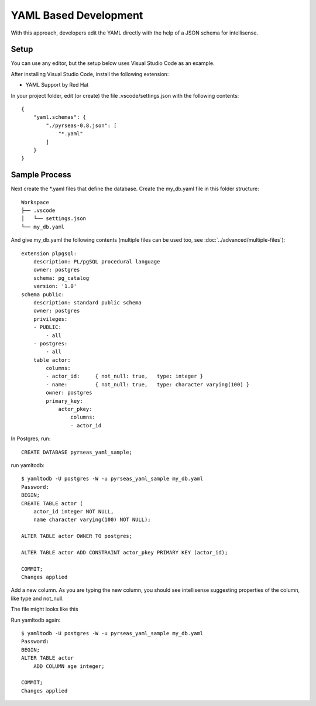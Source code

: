 YAML Based Development
======================

With this approach, developers edit the YAML directly with the help of a JSON schema for intellisense.


.. image:: yaml.png

Setup
-----

You can use any editor, but the setup below uses Visual Studio Code as an example.

After installing Visual Studio Code, install the following extension:

* YAML Support by Red Hat

In your project folder, edit (or create) the file .vscode/settings.json with the following contents::

    {
        "yaml.schemas": {
            "./pyrseas-0.8.json": [
                "*.yaml"
            ]
        }
    }

Sample Process
--------------

Next create the \*.yaml files that define the database.  Create the my_db.yaml file in this folder structure::

    Workspace
    ├── .vscode
    │   └── settings.json
    └── my_db.yaml

And give my_db.yaml the following contents (multiple files can be used too, see :doc:`../advanced/multiple-files`)::

    extension plpgsql:
        description: PL/pgSQL procedural language
        owner: postgres
        schema: pg_catalog
        version: '1.0'
    schema public:
        description: standard public schema
        owner: postgres
        privileges:
        - PUBLIC:
            - all
        - postgres:
            - all
        table actor:
            columns:
            - actor_id:     { not_null: true,   type: integer }
            - name:         { not_null: true,   type: character varying(100) }
            owner: postgres
            primary_key:
                actor_pkey:
                    columns:
                    - actor_id


In Postgres, run::

    CREATE DATABASE pyrseas_yaml_sample;

run yamltodb::

    $ yamltodb -U postgres -W -u pyrseas_yaml_sample my_db.yaml
    Password:
    BEGIN;
    CREATE TABLE actor (
        actor_id integer NOT NULL,
        name character varying(100) NOT NULL);

    ALTER TABLE actor OWNER TO postgres;

    ALTER TABLE actor ADD CONSTRAINT actor_pkey PRIMARY KEY (actor_id);

    COMMIT;
    Changes applied



Add a new column.  As you are typing the new column, you should see intellisense suggesting 
properties of the column, like type and not_null.

.. image:: yaml_sample.png

The file might looks like this

.. code-block:: YAML
  :emphasize-lines: 18

    extension plpgsql:
        description: PL/pgSQL procedural language
        owner: postgres
        schema: pg_catalog
        version: '1.0'
    schema public:
        description: standard public schema
        owner: postgres
        privileges:
        - PUBLIC:
            - all
        - postgres:
            - all
        table actor:
            columns:
            - actor_id:     { not_null: true,   type: integer }
            - name:         { not_null: true,   type: character varying(100) }
            - age:          { not_null: false,  type: integer }
            owner: postgres
            primary_key:
                actor_pkey:
                    columns:
                    - actor_id

Run yamltodb again::

    $ yamltodb -U postgres -W -u pyrseas_yaml_sample my_db.yaml
    Password:
    BEGIN;
    ALTER TABLE actor
        ADD COLUMN age integer;

    COMMIT;
    Changes applied
